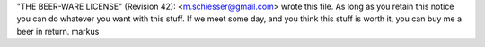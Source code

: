 "THE BEER-WARE LICENSE" (Revision 42):
<m.schiesser@gmail.com> wrote this file. As long as you retain this notice you
can do whatever you want with this stuff. If we meet some day, and you think
this stuff is worth it, you can buy me a beer in return. markus